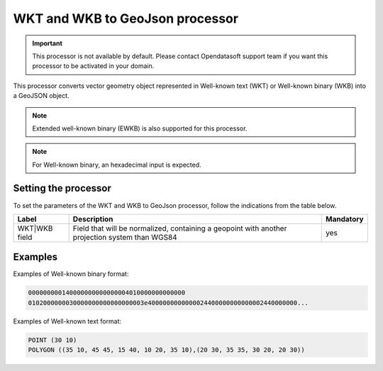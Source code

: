 WKT and WKB to GeoJson processor
================================

.. admonition:: Important
   :class: important

   This processor is not available by default. Please contact Opendatasoft support team if you want this processor to be activated in your domain.

This processor converts vector geometry object represented in Well-known text (WKT) or Well-known binary (WKB) into a GeoJSON object.

.. admonition:: Note
   :class: note

   Extended well-known binary (EWKB) is also supported for this processor.

.. admonition:: Note
   :class: note

   For Well-known binary, an hexadecimal input is expected.

Setting the processor
---------------------

To set the parameters of the WKT and WKB to GeoJson processor, follow the indications from the table below.

.. list-table::
  :header-rows: 1

  * * Label
    * Description
    * Mandatory
  * * WKT|WKB field
    * Field that will be normalized, containing a geopoint with another projection system than WGS84
    * yes

Examples
--------

Examples of Well-known binary format:

.. code-block:: text

    000000000140000000000000004010000000000000
    0102000000030000000000000000003e4000000000000024400000000000002440000000...

Examples of Well-known text format:

.. code-block:: text

    POINT (30 10)
    POLYGON ((35 10, 45 45, 15 40, 10 20, 35 10),(20 30, 35 35, 30 20, 20 30))
